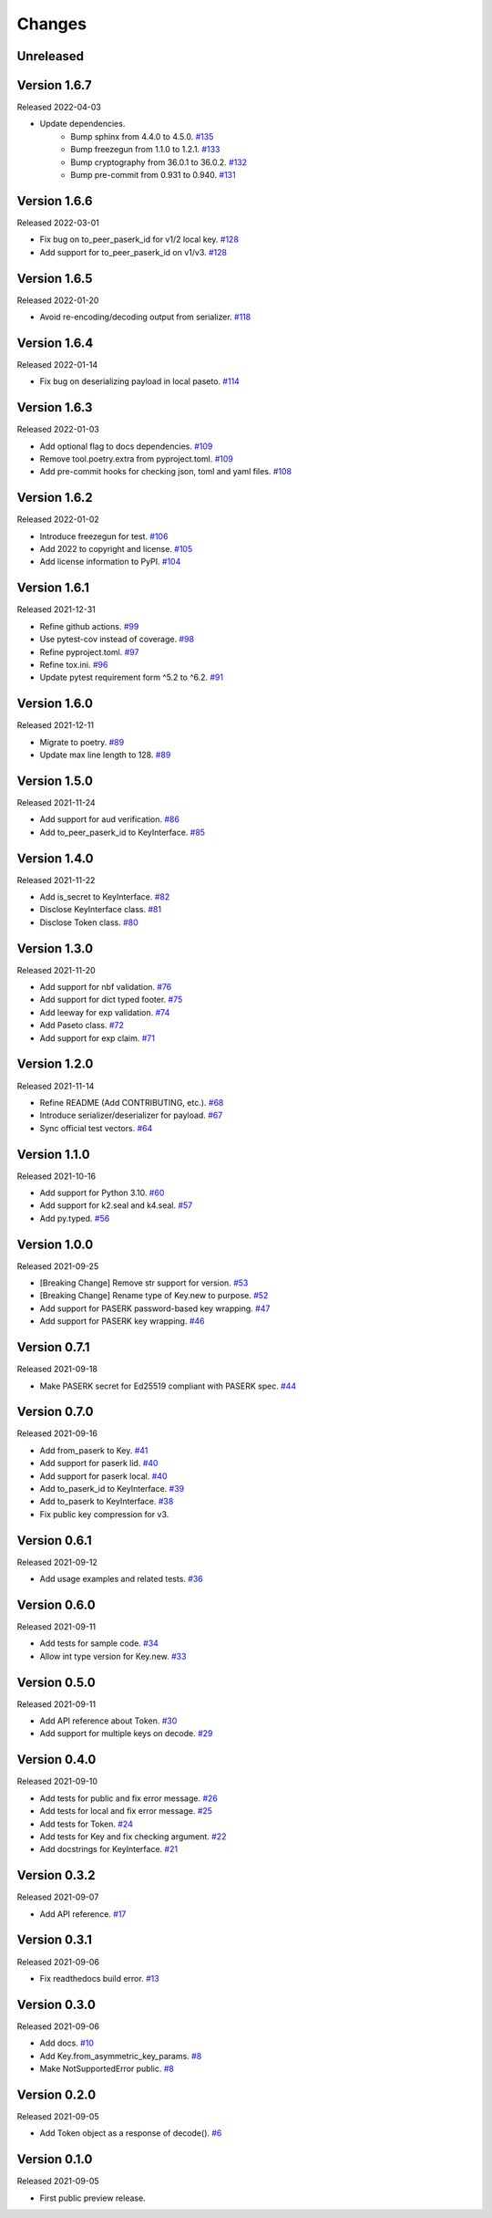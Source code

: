 Changes
=======

Unreleased
----------

Version 1.6.7
-------------

Released 2022-04-03

- Update dependencies.
    - Bump sphinx from 4.4.0 to 4.5.0. `#135 <https://github.com/dajiaji/pyseto/pull/135>`__
    - Bump freezegun from 1.1.0 to 1.2.1. `#133 <https://github.com/dajiaji/pyseto/pull/133>`__
    - Bump cryptography from 36.0.1 to 36.0.2. `#132 <https://github.com/dajiaji/pyseto/pull/132>`__
    - Bump pre-commit from 0.931 to 0.940. `#131 <https://github.com/dajiaji/pyseto/pull/131>`__

Version 1.6.6
-------------

Released 2022-03-01

- Fix bug on to_peer_paserk_id for v1/2 local key. `#128 <https://github.com/dajiaji/pyseto/pull/128>`__
- Add support for to_peer_paserk_id on v1/v3. `#128 <https://github.com/dajiaji/pyseto/pull/128>`__

Version 1.6.5
-------------

Released 2022-01-20

- Avoid re-encoding/decoding output from serializer. `#118 <https://github.com/dajiaji/pyseto/pull/118>`__

Version 1.6.4
-------------

Released 2022-01-14

- Fix bug on deserializing payload in local paseto. `#114 <https://github.com/dajiaji/pyseto/pull/114>`__

Version 1.6.3
-------------

Released 2022-01-03

- Add optional flag to docs dependencies. `#109 <https://github.com/dajiaji/pyseto/pull/109>`__
- Remove tool.poetry.extra from pyproject.toml. `#109 <https://github.com/dajiaji/pyseto/pull/109>`__
- Add pre-commit hooks for checking json, toml and yaml files. `#108 <https://github.com/dajiaji/pyseto/pull/108>`__

Version 1.6.2
-------------

Released 2022-01-02

- Introduce freezegun for test. `#106 <https://github.com/dajiaji/pyseto/pull/106>`__
- Add 2022 to copyright and license. `#105 <https://github.com/dajiaji/pyseto/pull/105>`__
- Add license information to PyPI. `#104 <https://github.com/dajiaji/pyseto/pull/104>`__

Version 1.6.1
-------------

Released 2021-12-31

- Refine github actions. `#99 <https://github.com/dajiaji/pyseto/pull/99>`__
- Use pytest-cov instead of coverage. `#98 <https://github.com/dajiaji/pyseto/pull/98>`__
- Refine pyproject.toml. `#97 <https://github.com/dajiaji/pyseto/pull/97>`__
- Refine tox.ini. `#96 <https://github.com/dajiaji/pyseto/pull/96>`__
- Update pytest requirement form ^5.2 to ^6.2. `#91 <https://github.com/dajiaji/pyseto/pull/91>`__

Version 1.6.0
-------------

Released 2021-12-11

- Migrate to poetry. `#89 <https://github.com/dajiaji/pyseto/pull/89>`__
- Update max line length to 128. `#89 <https://github.com/dajiaji/pyseto/pull/89>`__

Version 1.5.0
-------------

Released 2021-11-24

- Add support for aud verification. `#86 <https://github.com/dajiaji/pyseto/pull/86>`__
- Add to_peer_paserk_id to KeyInterface. `#85 <https://github.com/dajiaji/pyseto/pull/85>`__

Version 1.4.0
-------------

Released 2021-11-22

- Add is_secret to KeyInterface. `#82 <https://github.com/dajiaji/pyseto/pull/82>`__
- Disclose KeyInterface class. `#81 <https://github.com/dajiaji/pyseto/pull/81>`__
- Disclose Token class. `#80 <https://github.com/dajiaji/pyseto/pull/80>`__

Version 1.3.0
-------------

Released 2021-11-20

- Add support for nbf validation. `#76 <https://github.com/dajiaji/pyseto/pull/76>`__
- Add support for dict typed footer. `#75 <https://github.com/dajiaji/pyseto/pull/75>`__
- Add leeway for exp validation. `#74 <https://github.com/dajiaji/pyseto/pull/74>`__
- Add Paseto class. `#72 <https://github.com/dajiaji/pyseto/pull/72>`__
- Add support for exp claim. `#71 <https://github.com/dajiaji/pyseto/pull/71>`__

Version 1.2.0
-------------

Released 2021-11-14

- Refine README (Add CONTRIBUTING, etc.). `#68 <https://github.com/dajiaji/pyseto/pull/68>`__
- Introduce serializer/deserializer for payload. `#67 <https://github.com/dajiaji/pyseto/pull/67>`__
- Sync official test vectors. `#64 <https://github.com/dajiaji/pyseto/pull/64>`__

Version 1.1.0
-------------

Released 2021-10-16

- Add support for Python 3.10. `#60 <https://github.com/dajiaji/pyseto/pull/60>`__
- Add support for k2.seal and k4.seal. `#57 <https://github.com/dajiaji/pyseto/pull/57>`__
- Add py.typed. `#56 <https://github.com/dajiaji/pyseto/pull/56>`__

Version 1.0.0
-------------

Released 2021-09-25

- [Breaking Change] Remove str support for version. `#53 <https://github.com/dajiaji/pyseto/pull/53>`__
- [Breaking Change] Rename type of Key.new to purpose. `#52 <https://github.com/dajiaji/pyseto/pull/52>`__
- Add support for PASERK password-based key wrapping. `#47 <https://github.com/dajiaji/pyseto/pull/47>`__
- Add support for PASERK key wrapping. `#46 <https://github.com/dajiaji/pyseto/pull/46>`__

Version 0.7.1
-------------

Released 2021-09-18

- Make PASERK secret for Ed25519 compliant with PASERK spec. `#44 <https://github.com/dajiaji/pyseto/pull/44>`__

Version 0.7.0
-------------

Released 2021-09-16

- Add from_paserk to Key. `#41 <https://github.com/dajiaji/pyseto/pull/41>`__
- Add support for paserk lid. `#40 <https://github.com/dajiaji/pyseto/pull/40>`__
- Add support for paserk local. `#40 <https://github.com/dajiaji/pyseto/pull/40>`__
- Add to_paserk_id to KeyInterface. `#39 <https://github.com/dajiaji/pyseto/pull/39>`__
- Add to_paserk to KeyInterface. `#38 <https://github.com/dajiaji/pyseto/pull/38>`__
- Fix public key compression for v3.

Version 0.6.1
-------------

Released 2021-09-12

- Add usage examples and related tests. `#36 <https://github.com/dajiaji/pyseto/pull/36>`__

Version 0.6.0
-------------

Released 2021-09-11

- Add tests for sample code. `#34 <https://github.com/dajiaji/pyseto/pull/34>`__
- Allow int type version for Key.new. `#33 <https://github.com/dajiaji/pyseto/pull/33>`__

Version 0.5.0
-------------

Released 2021-09-11

- Add API reference about Token. `#30 <https://github.com/dajiaji/pyseto/pull/30>`__
- Add support for multiple keys on decode. `#29 <https://github.com/dajiaji/pyseto/pull/29>`__

Version 0.4.0
-------------

Released 2021-09-10

- Add tests for public and fix error message. `#26 <https://github.com/dajiaji/pyseto/pull/26>`__
- Add tests for local and fix error message. `#25 <https://github.com/dajiaji/pyseto/pull/25>`__
- Add tests for Token. `#24 <https://github.com/dajiaji/pyseto/pull/24>`__
- Add tests for Key and fix checking argument. `#22 <https://github.com/dajiaji/pyseto/pull/22>`__
- Add docstrings for KeyInterface. `#21 <https://github.com/dajiaji/pyseto/pull/21>`__

Version 0.3.2
-------------

Released 2021-09-07

- Add API reference. `#17 <https://github.com/dajiaji/pyseto/pull/17>`__

Version 0.3.1
-------------

Released 2021-09-06

- Fix readthedocs build error. `#13 <https://github.com/dajiaji/pyseto/pull/13>`__

Version 0.3.0
-------------

Released 2021-09-06

- Add docs. `#10 <https://github.com/dajiaji/pyseto/pull/10>`__
- Add Key.from_asymmetric_key_params. `#8 <https://github.com/dajiaji/pyseto/pull/8>`__
- Make NotSupportedError public. `#8 <https://github.com/dajiaji/pyseto/pull/8>`__

Version 0.2.0
-------------

Released 2021-09-05

- Add Token object as a response of decode(). `#6 <https://github.com/dajiaji/pyseto/pull/6>`__

Version 0.1.0
-------------

Released 2021-09-05

- First public preview release.
